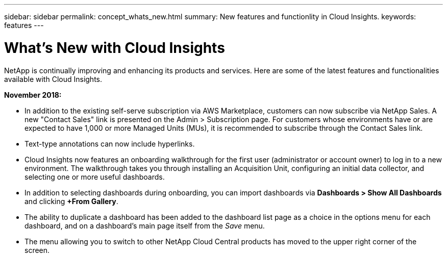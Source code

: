 ---
sidebar: sidebar
permalink: concept_whats_new.html
summary: New features and functionlity in Cloud Insights.
keywords: features
---

= What's New with Cloud Insights

:toc: macro
:hardbreaks:
:toclevels: 2
:nofooter:
:icons: font
:linkattrs:
:imagesdir: ./media/

[lead]
NetApp is continually improving and enhancing its products and services. Here are some of the latest features and functionalities available with Cloud Insights.

*November 2018:*

* In addition to the existing self-serve subscription via AWS Marketplace, customers can now subscribe via NetApp Sales. A new "Contact Sales" link is presented on the Admin > Subscription page. For customers whose environments have or are expected to have 1,000 or more Managed Units (MUs), it is recommended to subscribe through the Contact Sales link.

* Text-type annotations can now include hyperlinks.

* Cloud Insights now features an onboarding walkthrough for the first user (administrator or account owner) to log in to a new environment. The walkthrough takes you through installing an Acquisition Unit, configuring an initial data collector, and selecting one or more useful dashboards.

* In addition to selecting dashboards during onboarding, you can import dashboards via *Dashboards > Show All Dashboards* and clicking *+From Gallery*.

//* You can now configure a Windows server or VM for Cloud Insights acquisition.

* The ability to duplicate a dashboard has been added to the dashboard list page as a choice in the options menu for each dashboard, and on a dashboard's main page itself from the _Save_ menu.

* The menu allowing you to switch to other NetApp Cloud Central products has moved to the upper right corner of the screen.


////
•	Windows AU support
•	IBG-15020: Allow quote characters in the invited user's email
•	[IBG-15082] Invite email - add note for Cloud Central account sign up
•	US35338: SaaS Gateway: Navigation to switch to other cloud products
•	US35261: Google Cloud Platform VM inventory
•	IBG-15085: Tenant service issues on upgrade of FAILED_CREATION
•	IBG-145072: updating raw capacity to unformatted capacity
•	Duplicating dashboard

•	[IBG-15042] Remove suffix from site name
•	IBG-15045: fix au deadlock in FilteredRemoteAppender
•	Billing: Subscription Update Job for all subscriptions
•	reshuffle persistent volumes and persistent volume claims
•	tweak mem size for level2 tenant profile
////



